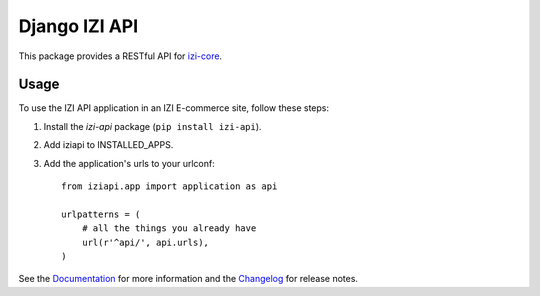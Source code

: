 ================
Django IZI API
================

This package provides a RESTful API for `izi-core`_.

.. _`izi-core`: https://github.com/izi-ecommerce/izi-core

.. image:: https://travis-ci.org/izi-ecommerce/izi-api.svg?branch=master
    :target: https://travis-ci.org/izi-ecommerce/izi-api

.. image:: http://codecov.io/github/izi-core/izi-api/coverage.svg?branch=master 
    :alt: Coverage
    :target: http://codecov.io/github/izi-core/izi-api?branch=master

.. image:: https://readthedocs.org/projects/izi-api/badge/
   :alt: Documentation Status
   :target: https://izi-api.readthedocs.io/

.. image:: https://badge.fury.io/py/izi-api.svg
   :alt: Latest PyPi release
   :target: https://pypi.python.org/pypi/izi-api

Usage
=====

To use the IZI API application in an IZI E-commerce site, follow these
steps:

1. Install the `izi-api` package (``pip install izi-api``).
2. Add iziapi to INSTALLED_APPS.
3. Add the application's urls to your urlconf::
    
    from iziapi.app import application as api

    urlpatterns = (
        # all the things you already have
        url(r'^api/', api.urls),
    )

See the Documentation_ for more information and the Changelog_ for release notes.

.. _Documentation: https://izi-api.readthedocs.io
.. _Changelog: https://izi-api.readthedocs.io/en/latest/changelog.html

